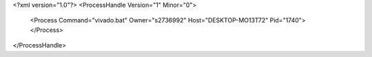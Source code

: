 <?xml version="1.0"?>
<ProcessHandle Version="1" Minor="0">
    <Process Command="vivado.bat" Owner="s2736992" Host="DESKTOP-MO13T72" Pid="1740">
    </Process>
</ProcessHandle>
